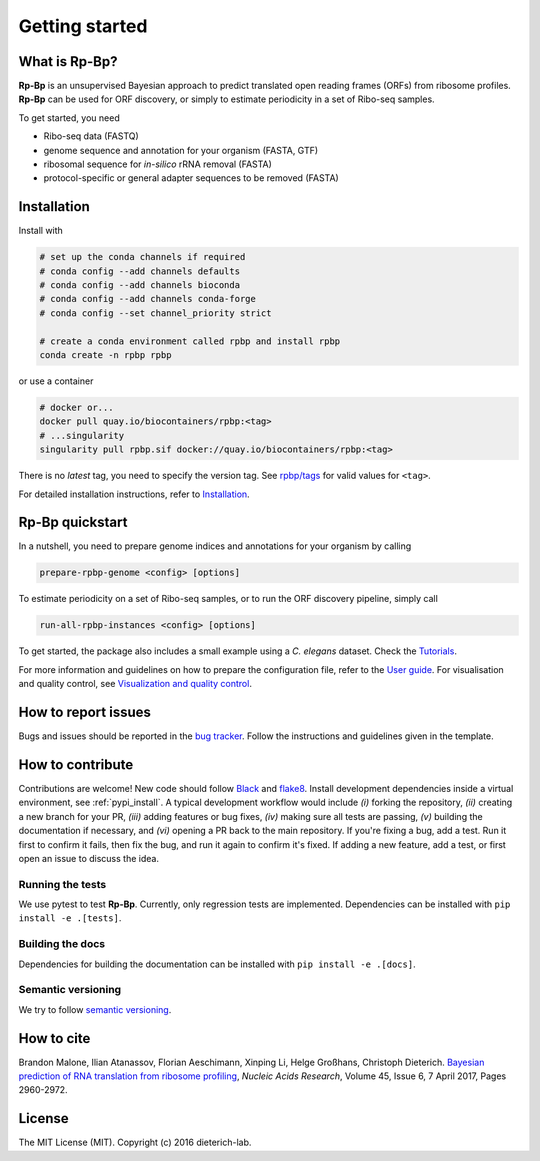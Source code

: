 Getting started
===============

What is **Rp-Bp**?
------------------

**Rp-Bp** is an unsupervised Bayesian approach to predict translated open reading frames (ORFs) from ribosome profiles. **Rp-Bp** can be used for ORF discovery, or simply to estimate periodicity in a set of Ribo-seq samples.

To get started, you need

* Ribo-seq data (FASTQ)
* genome sequence and annotation for your organism (FASTA, GTF)
* ribosomal sequence for *in-silico* rRNA removal (FASTA)
* protocol-specific or general adapter sequences to be removed (FASTA)

.. _getting_started:

Installation
------------

Install with

.. code-block:: bash

    # set up the conda channels if required
    # conda config --add channels defaults
    # conda config --add channels bioconda
    # conda config --add channels conda-forge
    # conda config --set channel_priority strict

    # create a conda environment called rpbp and install rpbp
    conda create -n rpbp rpbp

or use a container

.. code-block:: bash

    # docker or...
    docker pull quay.io/biocontainers/rpbp:<tag>
    # ...singularity
    singularity pull rpbp.sif docker://quay.io/biocontainers/rpbp:<tag>

There is no *latest* tag, you need to specify the version tag. See `rpbp/tags <https://quay.io/repository/biocontainers/rpbp?tab=tags>`_ for valid values for ``<tag>``.

For detailed installation instructions, refer to `Installation <installation.html>`_.


**Rp-Bp** quickstart
--------------------

In a nutshell, you need to prepare genome indices and annotations for your organism by calling

.. code-block:: bash

    prepare-rpbp-genome <config> [options]


To estimate periodicity on a set of Ribo-seq samples, or to run the ORF discovery pipeline, simply call

.. code-block:: bash

    run-all-rpbp-instances <config> [options]

To get started, the package also includes a small example using a *C. elegans* dataset. Check the `Tutorials <tutorial.html>`_.

For more information and guidelines on how to prepare the configuration file, refer to the `User guide <user-guide.html>`_.
For visualisation and quality control, see `Visualization and quality control <apps.html>`_.


How to report issues
--------------------

Bugs and issues should be reported in the `bug tracker <https://github.com/dieterich-lab/rp-bp/issues>`_. Follow the instructions and guidelines given in the template.


How to contribute
-----------------

Contributions are welcome! New code should follow `Black <https://black.readthedocs.io/en/stable/>`_ and `flake8 <https://flake8.pycqa.org/en/latest/>`_. Install development dependencies inside a virtual environment, see :ref:`pypi_install`. A typical development workflow would include *(i)* forking the repository, *(ii)* creating a new branch for your PR, *(iii)* adding features or bug fixes, *(iv)* making sure all tests are passing, *(v)* building the documentation if necessary, and *(vi)* opening a PR back to the main repository. If you're fixing a bug, add a test. Run it first to confirm it fails, then fix the bug, and run it again to confirm it's fixed. If adding a new feature, add a test, or first open an issue to discuss the idea.

Running the tests
^^^^^^^^^^^^^^^^^

We use pytest to test **Rp-Bp**. Currently, only regression tests are implemented. Dependencies can be installed with ``pip install -e .[tests]``.

Building the docs
^^^^^^^^^^^^^^^^^

Dependencies for building the documentation can be installed with ``pip install -e .[docs]``.

Semantic versioning
^^^^^^^^^^^^^^^^^^^

We try to follow `semantic versioning <https://semver.org/>`_.


How to cite
-----------

Brandon Malone, Ilian Atanassov, Florian Aeschimann, Xinping Li, Helge Großhans, Christoph Dieterich. `Bayesian prediction of RNA translation from ribosome profiling <https://doi.org/10.1093/nar/gkw1350>`_, *Nucleic Acids Research*, Volume 45, Issue 6, 7 April 2017, Pages 2960-2972.


License
-------

The MIT License (MIT). Copyright (c) 2016 dieterich-lab.
